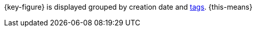 {key-figure} is displayed grouped by creation date and xref:item:flags.adoc#400[tags]. {this-means}
